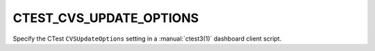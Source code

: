 CTEST_CVS_UPDATE_OPTIONS
------------------------

Specify the CTest ``CVSUpdateOptions`` setting
in a :manual:`ctest3(1)` dashboard client script.
